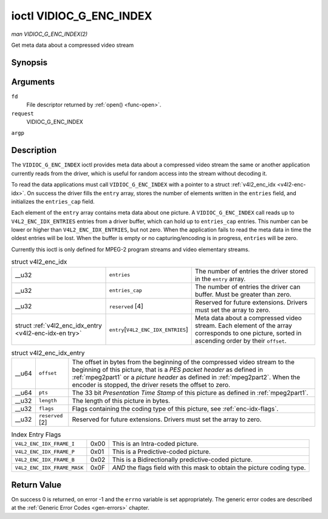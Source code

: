 
.. _vidioc-g-enc-index:

========================
ioctl VIDIOC_G_ENC_INDEX
========================

*man VIDIOC_G_ENC_INDEX(2)*

Get meta data about a compressed video stream


Synopsis
========

.. c:function:: int ioctl( int fd, int request, struct v4l2_enc_idx *argp )

Arguments
=========

``fd``
    File descriptor returned by :ref:`open() <func-open>`.

``request``
    VIDIOC_G_ENC_INDEX

``argp``


Description
===========

The ``VIDIOC_G_ENC_INDEX`` ioctl provides meta data about a compressed video stream the same or another application currently reads from the driver, which is useful for random
access into the stream without decoding it.

To read the data applications must call ``VIDIOC_G_ENC_INDEX`` with a pointer to a struct :ref:`v4l2_enc_idx <v4l2-enc-idx>`. On success the driver fills the ``entry`` array,
stores the number of elements written in the ``entries`` field, and initializes the ``entries_cap`` field.

Each element of the ``entry`` array contains meta data about one picture. A ``VIDIOC_G_ENC_INDEX`` call reads up to ``V4L2_ENC_IDX_ENTRIES`` entries from a driver buffer, which can
hold up to ``entries_cap`` entries. This number can be lower or higher than ``V4L2_ENC_IDX_ENTRIES``, but not zero. When the application fails to read the meta data in time the
oldest entries will be lost. When the buffer is empty or no capturing/encoding is in progress, ``entries`` will be zero.

Currently this ioctl is only defined for MPEG-2 program streams and video elementary streams.


.. _v4l2-enc-idx:

.. table:: struct v4l2_enc_idx

    +-----------------------------------------------+-----------------------------------------------+--------------------------------------------------------------------------------------------+
    | __u32                                         | ``entries``                                   | The number of entries the driver stored in the ``entry`` array.                            |
    +-----------------------------------------------+-----------------------------------------------+--------------------------------------------------------------------------------------------+
    | __u32                                         | ``entries_cap``                               | The number of entries the driver can buffer. Must be greater than zero.                    |
    +-----------------------------------------------+-----------------------------------------------+--------------------------------------------------------------------------------------------+
    | __u32                                         | ``reserved``  [4]                             | Reserved for future extensions. Drivers must set the array to zero.                        |
    +-----------------------------------------------+-----------------------------------------------+--------------------------------------------------------------------------------------------+
    | struct                                        | ``entry``\ [``V4L2_ENC_IDX_ENTRIES``]         | Meta data about a compressed video stream. Each element of the array corresponds to one    |
    | :ref:`v4l2_enc_idx_entry     <v4l2-enc-idx-en |                                               | picture, sorted in ascending order by their ``offset``.                                    |
    | try>`                                         |                                               |                                                                                            |
    +-----------------------------------------------+-----------------------------------------------+--------------------------------------------------------------------------------------------+



.. _v4l2-enc-idx-entry:

.. table:: struct v4l2_enc_idx_entry

    +-----------------------------------------------+-----------------------------------------------+--------------------------------------------------------------------------------------------+
    | __u64                                         | ``offset``                                    | The offset in bytes from the beginning of the compressed video stream to the beginning of  |
    |                                               |                                               | this picture, that is a *PES packet header* as defined in :ref:`mpeg2part1`   or a         |
    |                                               |                                               | *picture header* as defined in :ref:`mpeg2part2`.   When the encoder is stopped, the       |
    |                                               |                                               | driver resets the offset to zero.                                                          |
    +-----------------------------------------------+-----------------------------------------------+--------------------------------------------------------------------------------------------+
    | __u64                                         | ``pts``                                       | The 33 bit *Presentation Time Stamp* of this picture as defined in :ref:`mpeg2part1`.      |
    +-----------------------------------------------+-----------------------------------------------+--------------------------------------------------------------------------------------------+
    | __u32                                         | ``length``                                    | The length of this picture in bytes.                                                       |
    +-----------------------------------------------+-----------------------------------------------+--------------------------------------------------------------------------------------------+
    | __u32                                         | ``flags``                                     | Flags containing the coding type of this picture, see :ref:`enc-idx-flags`.                |
    +-----------------------------------------------+-----------------------------------------------+--------------------------------------------------------------------------------------------+
    | __u32                                         | ``reserved``  [2]                             | Reserved for future extensions. Drivers must set the array to zero.                        |
    +-----------------------------------------------+-----------------------------------------------+--------------------------------------------------------------------------------------------+



.. _enc-idx-flags:

.. table:: Index Entry Flags

    +---------------------------------------------------------------------+------------------------+--------------------------------------------------------------------------------------------+
    | ``V4L2_ENC_IDX_FRAME_I``                                            | 0x00                   | This is an Intra-coded picture.                                                            |
    +---------------------------------------------------------------------+------------------------+--------------------------------------------------------------------------------------------+
    | ``V4L2_ENC_IDX_FRAME_P``                                            | 0x01                   | This is a Predictive-coded picture.                                                        |
    +---------------------------------------------------------------------+------------------------+--------------------------------------------------------------------------------------------+
    | ``V4L2_ENC_IDX_FRAME_B``                                            | 0x02                   | This is a Bidirectionally predictive-coded picture.                                        |
    +---------------------------------------------------------------------+------------------------+--------------------------------------------------------------------------------------------+
    | ``V4L2_ENC_IDX_FRAME_MASK``                                         | 0x0F                   | *AND* the flags field with this mask to obtain the picture coding type.                    |
    +---------------------------------------------------------------------+------------------------+--------------------------------------------------------------------------------------------+



Return Value
============

On success 0 is returned, on error -1 and the ``errno`` variable is set appropriately. The generic error codes are described at the :ref:`Generic Error Codes <gen-errors>`
chapter.
